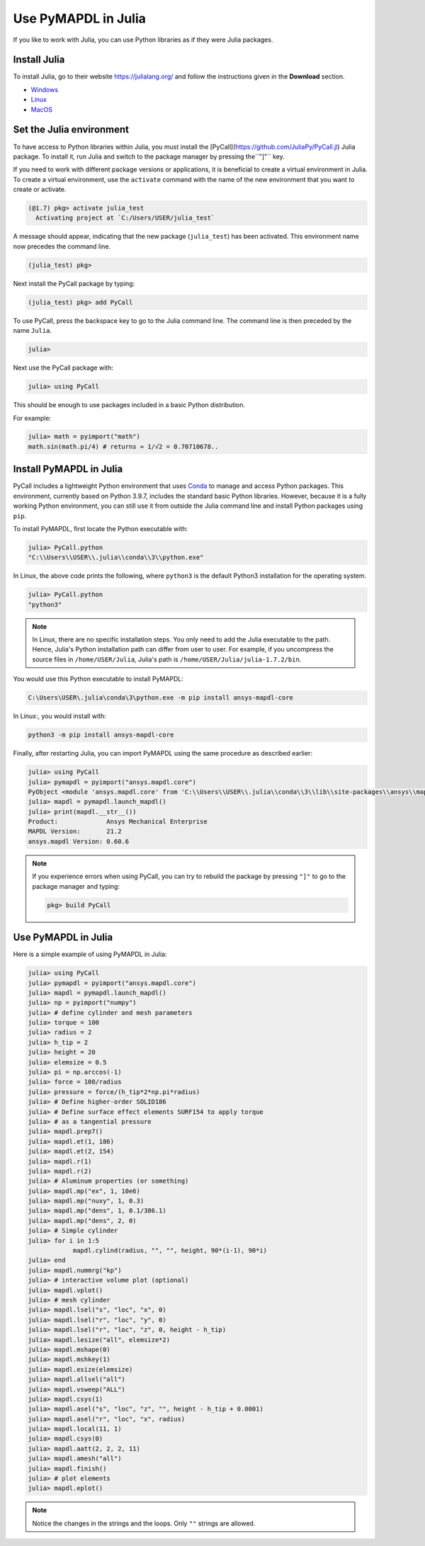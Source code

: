 .. _using_julia:


********************
Use PyMAPDL in Julia
********************

If you like to work with Julia, you can use Python libraries as if they were Julia packages.


Install Julia
=============

To install Julia, go to their website `<https://julialang.org/>`_ and follow the instructions given in the **Download** section.

* `Windows <https://julialang.org/downloads/platform/#windows>`_
* `Linux <https://julialang.org/downloads/platform/#linux_and_freebsd>`_
* `MacOS <https://julialang.org/downloads/platform/#macos>`_

Set the Julia environment
=========================

To have access to Python libraries within Julia, you must install the [PyCall](https://github.com/JuliaPy/PyCall.jl) Julia package.
To install it, run Julia and switch to the package manager by pressing  the``"]"`` key.

If you need to work with different package versions or applications, it is beneficial to create a virtual environment in Julia.
To create a virtual environment, use the ``activate`` command with the name of the new environment that you want to create or activate.

.. code-block::

    (@1.7) pkg> activate julia_test
      Activating project at `C:/Users/USER/julia_test`


A message should appear, indicating that the new package (``julia_test``) has been activated. This environment name now precedes the command line.

.. code-block:: julia

    (julia_test) pkg>

Next install the PyCall package by typing:

.. code-block:: julia

    (julia_test) pkg> add PyCall


To use PyCall, press the backspace key to go to the Julia command line.
The command line is then preceded by the name ``Julia``. 

.. code-block:: julia

    julia>

Next use the PyCall package with:

.. code-block:: julia

    julia> using PyCall


This should be enough to use packages included in a basic Python distribution. 


For example:

.. code-block:: julia

    julia> math = pyimport("math")
    math.sin(math.pi/4) # returns ≈ 1/√2 = 0.70710678..


Install PyMAPDL in Julia
========================

PyCall includes a lightweight Python environment that uses `Conda <https://conda.io>`_ to manage and access Python packages.
This environment, currently based on Python 3.9.7, includes the standard basic Python libraries.
However, because it is a fully working Python environment, you can still use it from outside the Julia command line and install Python packages using ``pip``.

To install PyMAPDL, first locate the Python executable with:

.. code-block:: julia

    julia> PyCall.python
    "C:\\Users\\USER\\.julia\\conda\\3\\python.exe"

In Linux, the above code prints the following, where ``python3`` is the default Python3 installation for the operating system.

.. code-block:: julia
    
    julia> PyCall.python
    "python3"


.. note::

    In Linux, there are no specific installation steps. You only need to add the Julia executable to the path.
    Hence, Julia's Python installation path can differ from user to user.
    For example, if you uncompress the source files in ``/home/USER/Julia``, Julia's path is 
    ``/home/USER/Julia/julia-1.7.2/bin``.

You would use this Python executable to install PyMAPDL:

.. code:: bash

    C:\Users\USER\.julia\conda\3\python.exe -m pip install ansys-mapdl-core

In Linux:, you would install with:

.. code:: bash

    python3 -m pip install ansys-mapdl-core


Finally, after restarting Julia, you can import PyMAPDL using the same procedure as described earlier:

.. code-block::
    
    julia> using PyCall
    julia> pymapdl = pyimport("ansys.mapdl.core")
    PyObject <module 'ansys.mapdl.core' from 'C:\\Users\\USER\\.julia\\conda\\3\\lib\\site-packages\\ansys\\mapdl\\core\\__init__.py'>
    julia> mapdl = pymapdl.launch_mapdl()
    julia> print(mapdl.__str__())
    Product:             Ansys Mechanical Enterprise
    MAPDL Version:       21.2
    ansys.mapdl Version: 0.60.6
    
.. note:: 
    If you experience errors when using PyCall, you can try to rebuild the package by pressing ``"]"`` to go to the package manager and typing:
    
    .. code::
        
        pkg> build PyCall


Use PyMAPDL in Julia
====================

Here is a simple example of using PyMAPDL in Julia:

.. code-block:: julia

    julia> using PyCall
    julia> pymapdl = pyimport("ansys.mapdl.core")
    julia> mapdl = pymapdl.launch_mapdl()
    julia> np = pyimport("numpy")
    julia> # define cylinder and mesh parameters
    julia> torque = 100
    julia> radius = 2
    julia> h_tip = 2
    julia> height = 20
    julia> elemsize = 0.5
    julia> pi = np.arccos(-1)
    julia> force = 100/radius
    julia> pressure = force/(h_tip*2*np.pi*radius)
    julia> # Define higher-order SOLID186
    julia> # Define surface effect elements SURF154 to apply torque
    julia> # as a tangential pressure
    julia> mapdl.prep7()
    julia> mapdl.et(1, 186)
    julia> mapdl.et(2, 154)
    julia> mapdl.r(1)
    julia> mapdl.r(2)
    julia> # Aluminum properties (or something)
    julia> mapdl.mp("ex", 1, 10e6)
    julia> mapdl.mp("nuxy", 1, 0.3)
    julia> mapdl.mp("dens", 1, 0.1/386.1)
    julia> mapdl.mp("dens", 2, 0)
    julia> # Simple cylinder
    julia> for i in 1:5
                mapdl.cylind(radius, "", "", height, 90*(i-1), 90*i)
    julia> end
    julia> mapdl.nummrg("kp")
    julia> # interactive volume plot (optional)
    julia> mapdl.vplot()
    julia> # mesh cylinder
    julia> mapdl.lsel("s", "loc", "x", 0)
    julia> mapdl.lsel("r", "loc", "y", 0)
    julia> mapdl.lsel("r", "loc", "z", 0, height - h_tip)
    julia> mapdl.lesize("all", elemsize*2)
    julia> mapdl.mshape(0)
    julia> mapdl.mshkey(1)
    julia> mapdl.esize(elemsize)
    julia> mapdl.allsel("all")
    julia> mapdl.vsweep("ALL")
    julia> mapdl.csys(1)
    julia> mapdl.asel("s", "loc", "z", "", height - h_tip + 0.0001)
    julia> mapdl.asel("r", "loc", "x", radius)
    julia> mapdl.local(11, 1)
    julia> mapdl.csys(0)
    julia> mapdl.aatt(2, 2, 2, 11)
    julia> mapdl.amesh("all")
    julia> mapdl.finish()
    julia> # plot elements
    julia> mapdl.eplot()


.. note:: Notice the changes in the strings and the loops. Only ``""`` strings are allowed.
